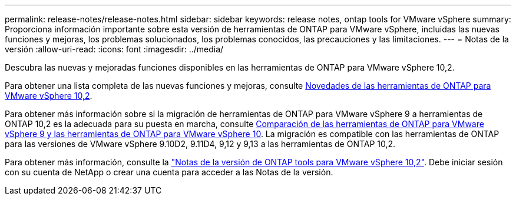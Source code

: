 ---
permalink: release-notes/release-notes.html 
sidebar: sidebar 
keywords: release notes, ontap tools for VMware vSphere 
summary: Proporciona información importante sobre esta versión de herramientas de ONTAP para VMware vSphere, incluidas las nuevas funciones y mejoras, los problemas solucionados, los problemas conocidos, las precauciones y las limitaciones. 
---
= Notas de la versión
:allow-uri-read: 
:icons: font
:imagesdir: ../media/


[role="lead"]
Descubra las nuevas y mejoradas funciones disponibles en las herramientas de ONTAP para VMware vSphere 10,2.

Para obtener una lista completa de las nuevas funciones y mejoras, consulte xref:whats-new-otv-102.adoc[Novedades de las herramientas de ONTAP para VMware vSphere 10,2].

Para obtener más información sobre si la migración de herramientas de ONTAP para VMware vSphere 9 a herramientas de ONTAP 10,2 es la adecuada para su puesta en marcha, consulte xref:ontap-tools-9-ontap-tools-10-feature-comparison.adoc[Comparación de las herramientas de ONTAP para VMware vSphere 9 y las herramientas de ONTAP para VMware vSphere 10]. La migración es compatible con las herramientas de ONTAP para las versiones de VMware vSphere 9.10D2, 9.11D4, 9,12 y 9,13 a las herramientas de ONTAP 10,2.

Para obtener más información, consulte la https://library.netapp.com/ecm/ecm_download_file/ECMLP3327064["Notas de la versión de ONTAP tools para VMware vSphere 10,2"^]. Debe iniciar sesión con su cuenta de NetApp o crear una cuenta para acceder a las Notas de la versión.
